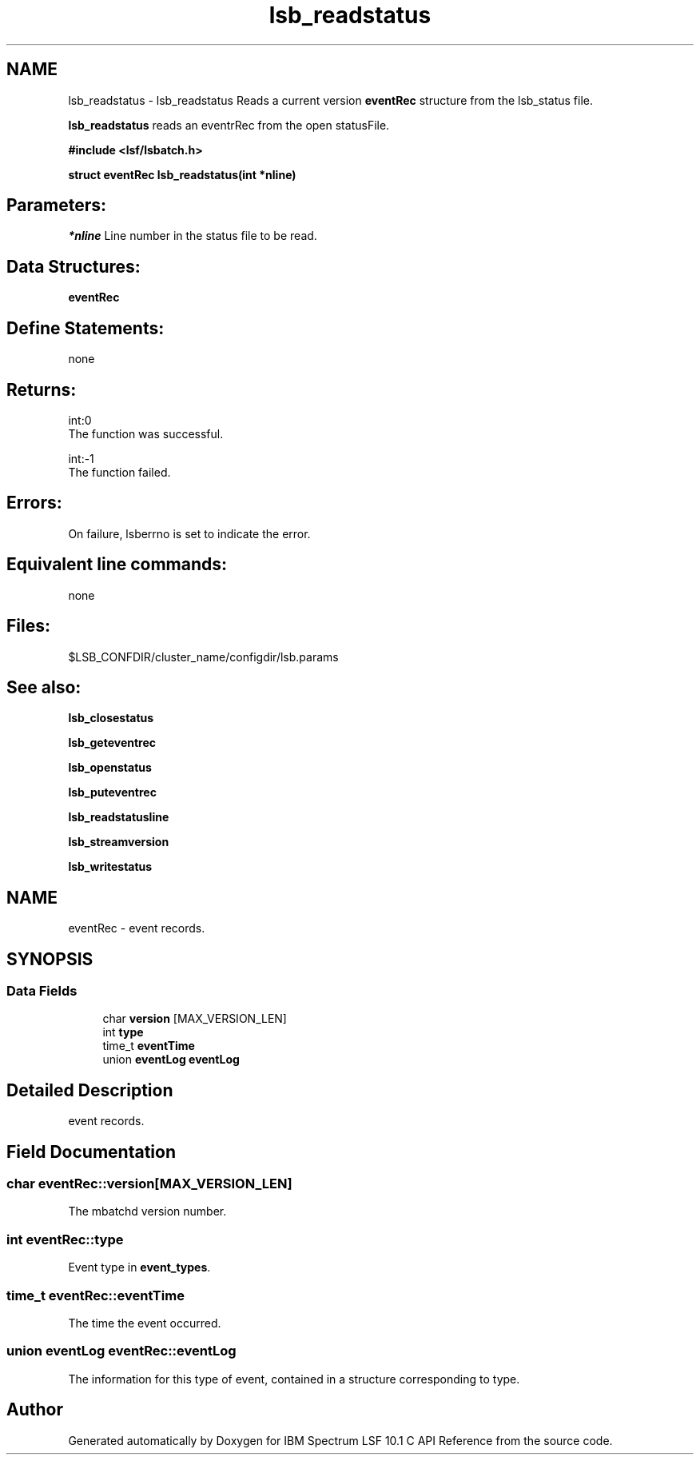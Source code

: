 .TH "lsb_readstatus" 3 "10 Jun 2021" "Version 10.1" "IBM Spectrum LSF 10.1 C API Reference" \" -*- nroff -*-
.ad l
.nh
.SH NAME
lsb_readstatus \- lsb_readstatus 
Reads a current version \fBeventRec\fP structure from the lsb_status file.
.PP
\fBlsb_readstatus\fP reads an eventrRec from the open statusFile.
.PP
\fB#include <lsf/lsbatch.h>\fP
.PP
\fB struct \fBeventRec\fP lsb_readstatus(int *nline)\fP
.PP
.SH "Parameters:"
\fI*nline\fP Line number in the status file to be read.
.PP
.SH "Data Structures:" 
.PP
\fBeventRec\fP
.PP
.SH "Define Statements:" 
.PP
none
.PP
.SH "Returns:"
int:0 
.br
 The function was successful. 
.PP
int:-1 
.br
 The function failed.
.PP
.SH "Errors:" 
.PP
On failure, lsberrno is set to indicate the error.
.PP
.SH "Equivalent line commands:" 
.PP
none
.PP
.SH "Files:" 
.PP
$LSB_CONFDIR/cluster_name/configdir/lsb.params
.PP
.SH "See also:"
\fBlsb_closestatus\fP 
.PP
\fBlsb_geteventrec\fP 
.PP
\fBlsb_openstatus\fP 
.PP
\fBlsb_puteventrec\fP 
.PP
\fBlsb_readstatusline\fP 
.PP
\fBlsb_streamversion\fP 
.PP
\fBlsb_writestatus\fP 
.PP

.ad l
.nh
.SH NAME
eventRec \- event records.  

.PP
.SH SYNOPSIS
.br
.PP
.SS "Data Fields"

.in +1c
.ti -1c
.RI "char \fBversion\fP [MAX_VERSION_LEN]"
.br
.ti -1c
.RI "int \fBtype\fP"
.br
.ti -1c
.RI "time_t \fBeventTime\fP"
.br
.ti -1c
.RI "union \fBeventLog\fP \fBeventLog\fP"
.br
.in -1c
.SH "Detailed Description"
.PP 
event records. 
.SH "Field Documentation"
.PP 
.SS "char \fBeventRec::version\fP[MAX_VERSION_LEN]"
.PP
The mbatchd version number. 
.PP
.SS "int \fBeventRec::type\fP"
.PP
Event type in \fBevent_types\fP. 
.PP
.SS "time_t \fBeventRec::eventTime\fP"
.PP
The time the event occurred. 
.PP
.SS "union \fBeventLog\fP \fBeventRec::eventLog\fP"
.PP
The information for this type of event, contained in a structure corresponding to type. 
.PP


.SH "Author"
.PP 
Generated automatically by Doxygen for IBM Spectrum LSF 10.1 C API Reference from the source code.
